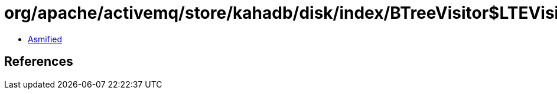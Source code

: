 = org/apache/activemq/store/kahadb/disk/index/BTreeVisitor$LTEVisitor.class

 - link:BTreeVisitor$LTEVisitor-asmified.java[Asmified]

== References

